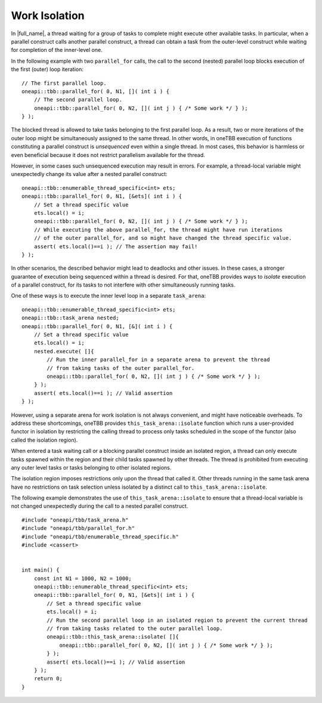 .. _work_isolation:

Work Isolation
==============


.. container:: section


   In |full_name|, a thread waiting for a
   group of tasks to complete might execute other available tasks. In
   particular, when a parallel construct calls another parallel
   construct, a thread can obtain a task from the outer-level construct
   while waiting for completion of the inner-level one.


   In the following example with two ``parallel_for`` calls, the call to
   the second (nested) parallel loop blocks execution of the first
   (outer) loop iteration:


   ::


      // The first parallel loop.
      oneapi::tbb::parallel_for( 0, N1, []( int i ) { 
          // The second parallel loop.
          oneapi::tbb::parallel_for( 0, N2, []( int j ) { /* Some work */ } );
      } );


   The blocked thread is allowed to take tasks belonging to the first
   parallel loop. As a result, two or more iterations of the outer loop
   might be simultaneously assigned to the same thread. In other words,
   in oneTBB execution of functions constituting a parallel construct is
   *unsequenced* even within a single thread. In most cases, this
   behavior is harmless or even beneficial because it does not restrict
   parallelism available for the thread.


   However, in some cases such unsequenced execution may result in
   errors. For example, a thread-local variable might unexpectedly
   change its value after a nested parallel construct:


   ::


      oneapi::tbb::enumerable_thread_specific<int> ets;
      oneapi::tbb::parallel_for( 0, N1, [&ets]( int i ) {
          // Set a thread specific value
          ets.local() = i;
          oneapi::tbb::parallel_for( 0, N2, []( int j ) { /* Some work */ } );
          // While executing the above parallel_for, the thread might have run iterations
          // of the outer parallel_for, and so might have changed the thread specific value.
          assert( ets.local()==i ); // The assertion may fail!
      } );


   In other scenarios, the described behavior might lead to deadlocks
   and other issues. In these cases, a stronger guarantee of execution
   being sequenced within a thread is desired. For that, oneTBB provides
   ways to *isolate* execution of a parallel construct, for its tasks to
   not interfere with other simultaneously running tasks.


   One of these ways is to execute the inner level loop in a separate
   ``task_arena``:


   ::


      oneapi::tbb::enumerable_thread_specific<int> ets;
      oneapi::tbb::task_arena nested;
      oneapi::tbb::parallel_for( 0, N1, [&]( int i ) {
          // Set a thread specific value
          ets.local() = i;
          nested.execute( []{
              // Run the inner parallel_for in a separate arena to prevent the thread
              // from taking tasks of the outer parallel_for.
              oneapi::tbb::parallel_for( 0, N2, []( int j ) { /* Some work */ } );
          } );
          assert( ets.local()==i ); // Valid assertion
      } );


   However, using a separate arena for work isolation is not always
   convenient, and might have noticeable overheads. To address these
   shortcomings, oneTBB provides ``this_task_arena::isolate`` function
   which runs a user-provided functor in isolation by restricting the
   calling thread to process only tasks scheduled in the scope of the
   functor (also called the isolation region).


   When entered a task waiting call or a blocking parallel construct
   inside an isolated region, a thread can only execute tasks spawned
   within the region and their child tasks spawned by other threads. The
   thread is prohibited from executing any outer level tasks or tasks
   belonging to other isolated regions.


   The isolation region imposes restrictions only upon the thread that
   called it. Other threads running in the same task arena have no
   restrictions on task selection unless isolated by a distinct call to
   ``this_task_arena::isolate``.


   The following example demonstrates the use of
   ``this_task_arena::isolate`` to ensure that a thread-local variable
   is not changed unexpectedly during the call to a nested parallel
   construct.


   ::


      #include "oneapi/tbb/task_arena.h"
      #include "oneapi/tbb/parallel_for.h"
      #include "oneapi/tbb/enumerable_thread_specific.h"
      #include <cassert>


      int main() {
          const int N1 = 1000, N2 = 1000;
          oneapi::tbb::enumerable_thread_specific<int> ets;
          oneapi::tbb::parallel_for( 0, N1, [&ets]( int i ) {
              // Set a thread specific value
              ets.local() = i;
              // Run the second parallel loop in an isolated region to prevent the current thread
              // from taking tasks related to the outer parallel loop.
              oneapi::tbb::this_task_arena::isolate( []{
                  oneapi::tbb::parallel_for( 0, N2, []( int j ) { /* Some work */ } );
              } );
              assert( ets.local()==i ); // Valid assertion
          } );
          return 0;
      }

